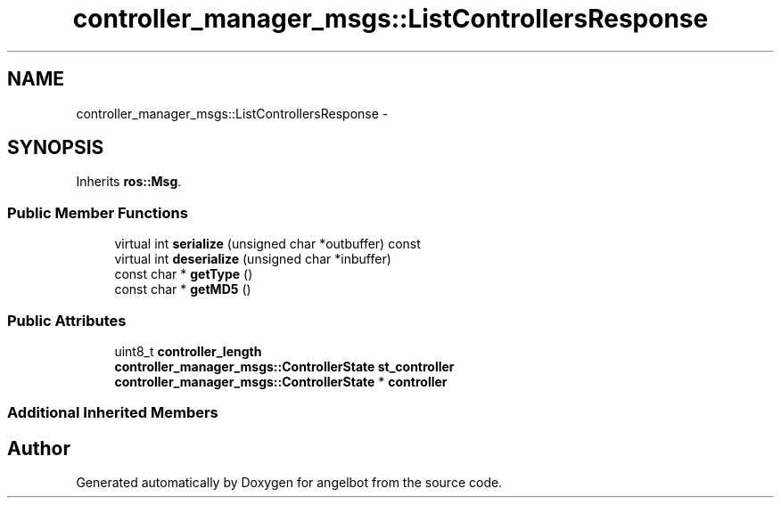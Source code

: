 .TH "controller_manager_msgs::ListControllersResponse" 3 "Sat Jul 9 2016" "angelbot" \" -*- nroff -*-
.ad l
.nh
.SH NAME
controller_manager_msgs::ListControllersResponse \- 
.SH SYNOPSIS
.br
.PP
.PP
Inherits \fBros::Msg\fP\&.
.SS "Public Member Functions"

.in +1c
.ti -1c
.RI "virtual int \fBserialize\fP (unsigned char *outbuffer) const "
.br
.ti -1c
.RI "virtual int \fBdeserialize\fP (unsigned char *inbuffer)"
.br
.ti -1c
.RI "const char * \fBgetType\fP ()"
.br
.ti -1c
.RI "const char * \fBgetMD5\fP ()"
.br
.in -1c
.SS "Public Attributes"

.in +1c
.ti -1c
.RI "uint8_t \fBcontroller_length\fP"
.br
.ti -1c
.RI "\fBcontroller_manager_msgs::ControllerState\fP \fBst_controller\fP"
.br
.ti -1c
.RI "\fBcontroller_manager_msgs::ControllerState\fP * \fBcontroller\fP"
.br
.in -1c
.SS "Additional Inherited Members"


.SH "Author"
.PP 
Generated automatically by Doxygen for angelbot from the source code\&.
